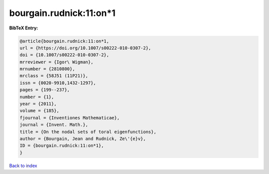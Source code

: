 bourgain.rudnick:11:on*1
========================

.. :cite:t:`bourgain.rudnick:11:on*1`

.. bibliography:: ../../All.bib

**BibTeX Entry:**

.. code-block:: bibtex

   @article{bourgain.rudnick:11:on*1,
   url = {https://doi.org/10.1007/s00222-010-0307-2},
   doi = {10.1007/s00222-010-0307-2},
   mrreviewer = {Igor\ Wigman},
   mrnumber = {2810800},
   mrclass = {58J51 (11P21)},
   issn = {0020-9910,1432-1297},
   pages = {199--237},
   number = {1},
   year = {2011},
   volume = {185},
   fjournal = {Inventiones Mathematicae},
   journal = {Invent. Math.},
   title = {On the nodal sets of toral eigenfunctions},
   author = {Bourgain, Jean and Rudnick, Ze\'{e}v},
   ID = {bourgain.rudnick:11:on*1},
   }

`Back to index <../index>`_

